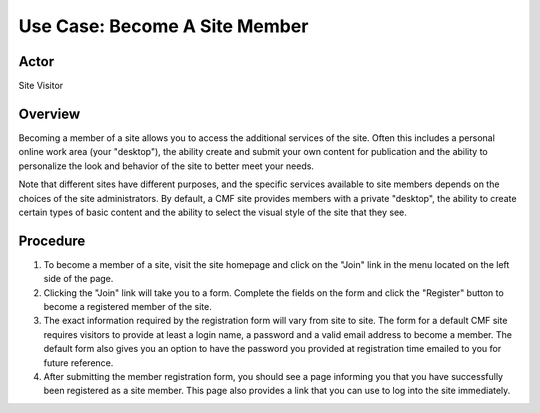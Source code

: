 Use Case: Become A Site Member
==============================

Actor
-----

Site Visitor

Overview
--------

Becoming a member of a site allows you to access the additional services of
the site. Often this includes a personal online work area (your "desktop"),
the ability create and submit your own content for publication and the
ability to personalize the look and behavior of the site to better meet your
needs.

Note that different sites have different purposes, and the specific services
available to site members depends on the choices of the site administrators.
By default, a CMF site provides members with a private "desktop", the ability
to create certain types of basic content and the ability to select the visual
style of the site that they see.

Procedure
---------

1. To become a member of a site, visit the site homepage and click on the
   "Join" link in the menu located on the left side of the page.

2. Clicking the "Join" link will take you to a form. Complete the fields on
   the form and click the "Register" button to become a registered member of the
   site.

3. The exact information required by the registration form will vary from
   site to site. The form for a default CMF site requires visitors to provide at
   least a login name, a password and a valid email address to become a member.
   The default form also gives you an option to have the password you provided
   at registration time emailed to you for future reference.

4. After submitting the member registration form, you should see a page
   informing you that you have successfully been registered as a site member.
   This page also provides a link that you can use to log into the site
   immediately.
